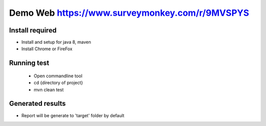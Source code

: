 ====================
Demo Web https://www.surveymonkey.com/r/9MVSPYS
====================

Install required
====================================

- Install and setup for java 8, maven
- Install Chrome or FireFox

Running test
====================================
    + Open commandline tool
    + cd {directory of project}
    + mvn clean test

Generated results
====================================
- Report will be generate to 'target' folder by default

